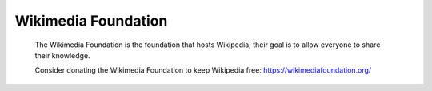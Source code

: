 Wikimedia Foundation
=====================

	The Wikimedia Foundation is the foundation that hosts Wikipedia; their goal is to 
	allow everyone to share their knowledge.

	Consider donating the Wikimedia Foundation to keep Wikipedia free: https://wikimediafoundation.org/

